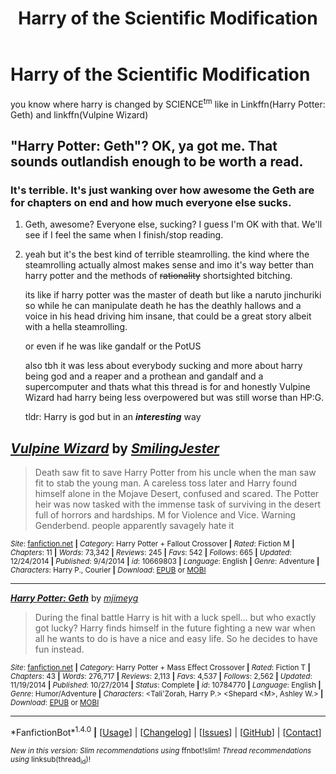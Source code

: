 #+TITLE: Harry of the Scientific Modification

* Harry of the Scientific Modification
:PROPERTIES:
:Author: ksense2016
:Score: 4
:DateUnix: 1490291576.0
:DateShort: 2017-Mar-23
:FlairText: Fic  Request
:END:
you know where harry is changed by SCIENCE^{tm} like in Linkffn(Harry Potter: Geth) and linkffn(Vulpine Wizard)


** "Harry Potter: Geth"? OK, ya got me. That sounds outlandish enough to be worth a read.
:PROPERTIES:
:Author: Huntrrz
:Score: 2
:DateUnix: 1490302085.0
:DateShort: 2017-Mar-24
:END:

*** It's terrible. It's just wanking over how awesome the Geth are for chapters on end and how much everyone else sucks.
:PROPERTIES:
:Author: Lord_Anarchy
:Score: 4
:DateUnix: 1490309271.0
:DateShort: 2017-Mar-24
:END:

**** Geth, awesome? Everyone else, sucking? I guess I'm OK with that. We'll see if I feel the same when I finish/stop reading.
:PROPERTIES:
:Author: Huntrrz
:Score: 2
:DateUnix: 1490312347.0
:DateShort: 2017-Mar-24
:END:


**** yeah but it's the best kind of terrible steamrolling. the kind where the steamrolling actually almost makes sense and imo it's way better than harry potter and the methods of +rationality+ shortsighted bitching.

its like if harry potter was the master of death but like a naruto jinchuriki so while he can manipulate death he has the deathly hallows and a voice in his head driving him insane, that could be a great story albeit with a hella steamrolling.

or even if he was like gandalf or the PotUS

also tbh it was less about everybody sucking and more about harry being god and a reaper and a prothean and gandalf and a supercomputer and thats what this thread is for and honestly Vulpine Wizard had harry being less overpowered but was still worse than HP:G.

tldr: Harry is god but in an */interesting/* way
:PROPERTIES:
:Author: ksense2016
:Score: 1
:DateUnix: 1490311951.0
:DateShort: 2017-Mar-24
:END:


** [[http://www.fanfiction.net/s/10669803/1/][*/Vulpine Wizard/*]] by [[https://www.fanfiction.net/u/4208080/SmilingJester][/SmilingJester/]]

#+begin_quote
  Death saw fit to save Harry Potter from his uncle when the man saw fit to stab the young man. A careless toss later and Harry found himself alone in the Mojave Desert, confused and scared. The Potter heir was now tasked with the immense task of surviving in the desert full of horrors and hardships. M for Violence and Vice. Warning Genderbend. people apparently savagely hate it
#+end_quote

^{/Site/: [[http://www.fanfiction.net/][fanfiction.net]] *|* /Category/: Harry Potter + Fallout Crossover *|* /Rated/: Fiction M *|* /Chapters/: 11 *|* /Words/: 73,342 *|* /Reviews/: 245 *|* /Favs/: 542 *|* /Follows/: 665 *|* /Updated/: 12/24/2014 *|* /Published/: 9/4/2014 *|* /id/: 10669803 *|* /Language/: English *|* /Genre/: Adventure *|* /Characters/: Harry P., Courier *|* /Download/: [[http://www.ff2ebook.com/old/ffn-bot/index.php?id=10669803&source=ff&filetype=epub][EPUB]] or [[http://www.ff2ebook.com/old/ffn-bot/index.php?id=10669803&source=ff&filetype=mobi][MOBI]]}

--------------

[[http://www.fanfiction.net/s/10784770/1/][*/Harry Potter: Geth/*]] by [[https://www.fanfiction.net/u/1282867/mjimeyg][/mjimeyg/]]

#+begin_quote
  During the final battle Harry is hit with a luck spell... but who exactly got lucky? Harry finds himself in the future fighting a new war when all he wants to do is have a nice and easy life. So he decides to have fun instead.
#+end_quote

^{/Site/: [[http://www.fanfiction.net/][fanfiction.net]] *|* /Category/: Harry Potter + Mass Effect Crossover *|* /Rated/: Fiction T *|* /Chapters/: 43 *|* /Words/: 276,717 *|* /Reviews/: 2,113 *|* /Favs/: 4,537 *|* /Follows/: 2,562 *|* /Updated/: 11/19/2014 *|* /Published/: 10/27/2014 *|* /Status/: Complete *|* /id/: 10784770 *|* /Language/: English *|* /Genre/: Humor/Adventure *|* /Characters/: <Tali'Zorah, Harry P.> <Shepard <M>, Ashley W.> *|* /Download/: [[http://www.ff2ebook.com/old/ffn-bot/index.php?id=10784770&source=ff&filetype=epub][EPUB]] or [[http://www.ff2ebook.com/old/ffn-bot/index.php?id=10784770&source=ff&filetype=mobi][MOBI]]}

--------------

*FanfictionBot*^{1.4.0} *|* [[[https://github.com/tusing/reddit-ffn-bot/wiki/Usage][Usage]]] | [[[https://github.com/tusing/reddit-ffn-bot/wiki/Changelog][Changelog]]] | [[[https://github.com/tusing/reddit-ffn-bot/issues/][Issues]]] | [[[https://github.com/tusing/reddit-ffn-bot/][GitHub]]] | [[[https://www.reddit.com/message/compose?to=tusing][Contact]]]

^{/New in this version: Slim recommendations using/ ffnbot!slim! /Thread recommendations using/ linksub(thread_id)!}
:PROPERTIES:
:Author: FanfictionBot
:Score: 1
:DateUnix: 1490291600.0
:DateShort: 2017-Mar-23
:END:
